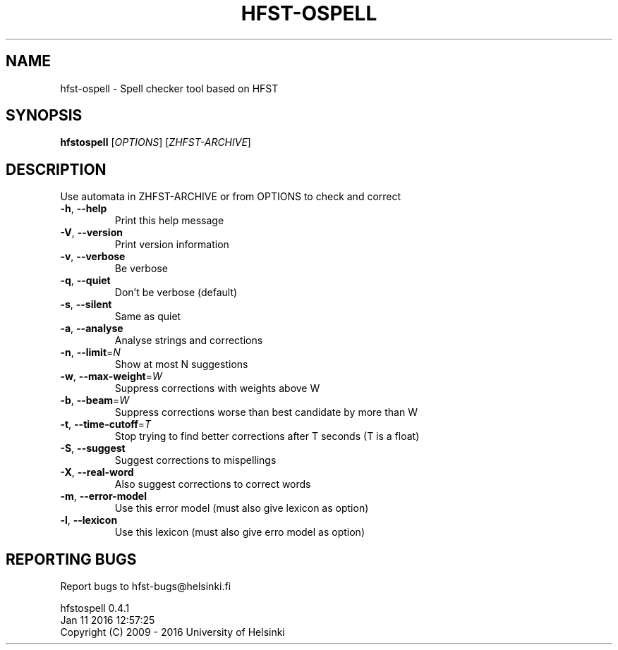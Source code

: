 .TH HFST-OSPELL "1" "January 2016" "hfst-ospell " "User Commands"
.SH NAME
hfst-ospell \- Spell checker tool based on HFST
.SH SYNOPSIS
.B hfstospell
[\fIOPTIONS\fR] [\fIZHFST-ARCHIVE\fR]
.SH DESCRIPTION
Use automata in ZHFST\-ARCHIVE or from OPTIONS to check and correct
.TP
\fB\-h\fR, \fB\-\-help\fR
Print this help message
.TP
\fB\-V\fR, \fB\-\-version\fR
Print version information
.TP
\fB\-v\fR, \fB\-\-verbose\fR
Be verbose
.TP
\fB\-q\fR, \fB\-\-quiet\fR
Don't be verbose (default)
.TP
\fB\-s\fR, \fB\-\-silent\fR
Same as quiet
.TP
\fB\-a\fR, \fB\-\-analyse\fR
Analyse strings and corrections
.TP
\fB\-n\fR, \fB\-\-limit\fR=\fIN\fR
Show at most N suggestions
.TP
\fB\-w\fR, \fB\-\-max\-weight\fR=\fIW\fR
Suppress corrections with weights above W
.TP
\fB\-b\fR, \fB\-\-beam\fR=\fIW\fR
Suppress corrections worse than best candidate by more than W
.TP
\fB\-t\fR, \fB\-\-time\-cutoff\fR=\fIT\fR
Stop trying to find better corrections after T seconds (T is a float)
.TP
\fB\-S\fR, \fB\-\-suggest\fR
Suggest corrections to mispellings
.TP
\fB\-X\fR, \fB\-\-real\-word\fR
Also suggest corrections to correct words
.TP
\fB\-m\fR, \fB\-\-error\-model\fR
Use this error model (must also give lexicon as option)
.TP
\fB\-l\fR, \fB\-\-lexicon\fR
Use this lexicon (must also give erro model as option)
.SH "REPORTING BUGS"
Report bugs to hfst\-bugs@helsinki.fi
.PP
hfstospell 0.4.1
.br
Jan 11 2016 12:57:25
.br
Copyright (C) 2009 \- 2016 University of Helsinki

